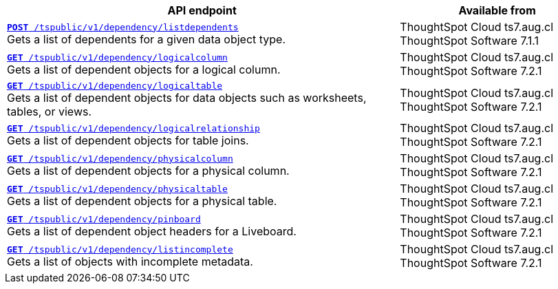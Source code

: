 
[div tableContainer]
--
[width="100%" cols="2,1"]
[options='header']
|=====
|API endpoint| Available from
|`xref:dependency-apis.adoc#add-dependents[*POST* /tspublic/v1/dependency/listdependents]` +
Gets a list of dependents for a given data object type. |ThoughtSpot Cloud [version noBackground]#ts7.aug.cl# +
ThoughtSpot Software [version noBackground]#7.1.1#
|`xref:dependency-apis.adoc#get-column-dependents[*GET* /tspublic/v1/dependency/logicalcolumn]` +
Gets a list of dependent objects for a logical column. |ThoughtSpot Cloud [version noBackground]#ts7.aug.cl# +
ThoughtSpot Software [version noBackground]#7.2.1#
|`xref:dependency-apis.adoc#get-table-dependents[*GET* /tspublic/v1/dependency/logicaltable]` +
Gets a list of dependent objects for data objects such as worksheets, tables, or views.|ThoughtSpot Cloud  [version noBackground]#ts7.aug.cl# +
ThoughtSpot Software [version noBackground]#7.2.1#
|`xref:dependency-apis.adoc#get-dependents-joins[*GET* /tspublic/v1/dependency/logicalrelationship]` +
Gets a list of dependent objects for table joins.|ThoughtSpot Cloud [version noBackground]#ts7.aug.cl# +
ThoughtSpot Software [version noBackground]#7.2.1#
|`xref:dependency-apis.adoc#get-dependents-phycolumn[*GET* /tspublic/v1/dependency/physicalcolumn]` +
Gets a list of dependent objects for a physical column. |ThoughtSpot Cloud [version noBackground]#ts7.aug.cl# +
ThoughtSpot Software [version noBackground]#7.2.1#
|`xref:dependency-apis.adoc#get-dependents-phytable[*GET* /tspublic/v1/dependency/physicaltable]` +
Gets a list of dependent objects for a physical table. |ThoughtSpot Cloud  [version noBackground]#ts7.aug.cl# +
ThoughtSpot Software [version noBackground]#7.2.1#
|`xref:dependency-apis.adoc#get-dependent-liveboard[*GET* /tspublic/v1/dependency/pinboard]` +
Gets a list of dependent object headers for a Liveboard.|ThoughtSpot Cloud [version noBackground]#ts7.aug.cl# +
ThoughtSpot Software [version noBackground]#7.2.1#
|`xref:dependency-apis.adoc#get-incomplete-objects[*GET* /tspublic/v1/dependency/listincomplete]` +
Gets a list of objects with incomplete metadata.|ThoughtSpot Cloud [version noBackground]#ts7.aug.cl# +
ThoughtSpot Software [version noBackground]#7.2.1#
|=====
--

////
--
`xref:dependency-apis.adoc#add-dependents[*POST* /tspublic/v1/dependency/listdependents]`  

+++<p class="divider">Gets a list of dependents for a given data object type. </p>+++

`xref:dependency-apis.adoc#get-column-dependents[*GET* /tspublic/v1/dependency/logicalcolumn]`  

+++<p class="divider">Gets a list of dependent objects for a logical column. </p>+++

`xref:dependency-apis.adoc#get-table-dependents[*GET* /tspublic/v1/dependency/logicaltable]`  

+++<p class="divider">Gets a list of dependent objects for data objects such as worksheets, tables, or views. </p>+++

`xref:dependency-apis.adoc#get-dependents-joins[*GET* /tspublic/v1/dependency/logicalrelationship]`   

+++<p class="divider">Gets a list of dependent objects for table joins. </p>+++

`xref:dependency-apis.adoc#get-dependents-phycolumn[*GET* /tspublic/v1/dependency/physicalcolumn]`   

+++<p class="divider">Gets a list of dependent objects for a physical column. </p>+++

`xref:dependency-apis.adoc#get-dependents-phytable[*GET* /tspublic/v1/dependency/physicaltable]`   

+++<p class="divider">Gets a list of dependent objects for a physical table.</p>+++

`xref:dependency-apis.adoc#get-dependent-liveboard[*GET* /tspublic/v1/dependency/pinboard]`

+++<p class="divider">Gets a list of dependent object headers for a Liveboard. </p>+++

`xref:dependency-apis.adoc#get-incomplete-objects[*GET* /tspublic/v1/dependency/listincomplete]`

+++<p class="divider">Gets a list of objects with incomplete metadata.</p>+++
--
////